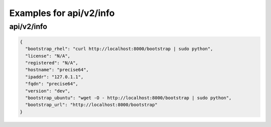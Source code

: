 Examples for api/v2/info
========================

api/v2/info
-----------

.. code-block:: json

   {
     "bootstrap_rhel": "curl http://localhost:8000/bootstrap | sudo python", 
     "license": "N/A", 
     "registered": "N/A", 
     "hostname": "precise64", 
     "ipaddr": "127.0.1.1", 
     "fqdn": "precise64", 
     "version": "dev", 
     "bootstrap_ubuntu": "wget -O - http://localhost:8000/bootstrap | sudo python", 
     "bootstrap_url": "http://localhost:8000/bootstrap"
   }

